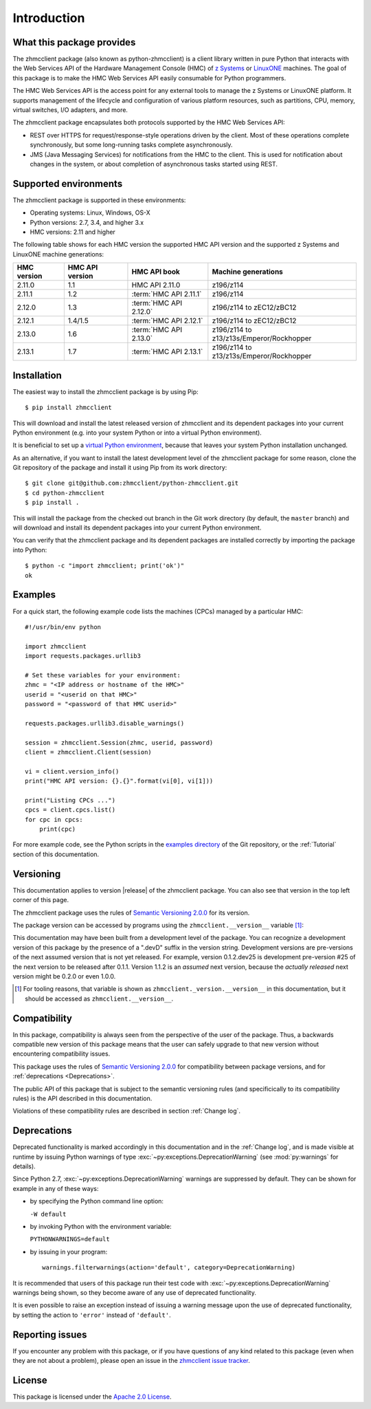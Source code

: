 .. Copyright 2016 IBM Corp. All Rights Reserved.
..
.. Licensed under the Apache License, Version 2.0 (the "License");
.. you may not use this file except in compliance with the License.
.. You may obtain a copy of the License at
..
..    http://www.apache.org/licenses/LICENSE-2.0
..
.. Unless required by applicable law or agreed to in writing, software
.. distributed under the License is distributed on an "AS IS" BASIS,
.. WITHOUT WARRANTIES OR CONDITIONS OF ANY KIND, either express or implied.
.. See the License for the specific language governing permissions and
.. limitations under the License.
..


.. _`Introduction`:

Introduction
============


.. _`What this package provides`:

What this package provides
--------------------------

The zhmcclient package (also known as python-zhmcclient) is a client library
written in pure Python that interacts with the Web Services API of the Hardware
Management Console (HMC) of `z Systems`_ or `LinuxONE`_ machines. The goal of
this package is to make the HMC Web Services API easily consumable for Python
programmers.

.. _z Systems: http://www.ibm.com/systems/z/
.. _LinuxONE: http://www.ibm.com/systems/linuxone/

The HMC Web Services API is the access point for any external tools to
manage the z Systems or LinuxONE platform. It supports management of the
lifecycle and configuration of various platform resources, such as partitions,
CPU, memory, virtual switches, I/O adapters, and more.

The zhmcclient package encapsulates both protocols supported by the HMC Web
Services API:

* REST over HTTPS for request/response-style operations driven by the client.
  Most of these operations complete synchronously, but some long-running tasks
  complete asynchronously.

* JMS (Java Messaging Services) for notifications from the HMC to the client.
  This is used for notification about changes in the system, or about
  completion of asynchronous tasks started using REST.


.. _`Supported environments`:

Supported environments
----------------------

The zhmcclient package is supported in these environments:

* Operating systems: Linux, Windows, OS-X

* Python versions: 2.7, 3.4, and higher 3.x

* HMC versions: 2.11 and higher

The following table shows for each HMC version the supported HMC API version
and the supported z Systems and LinuxONE machine generations:

===========  ===============  ======================  ========================================
HMC version  HMC API version  HMC API book            Machine generations
===========  ===============  ======================  ========================================
2.11.0       1.1              HMC API 2.11.0          z196/z114
2.11.1       1.2              :term:`HMC API 2.11.1`  z196/z114
2.12.0       1.3              :term:`HMC API 2.12.0`  z196/z114 to zEC12/zBC12
2.12.1       1.4/1.5          :term:`HMC API 2.12.1`  z196/z114 to zEC12/zBC12
2.13.0       1.6              :term:`HMC API 2.13.0`  z196/z114 to z13/z13s/Emperor/Rockhopper
2.13.1       1.7              :term:`HMC API 2.13.1`  z196/z114 to z13/z13s/Emperor/Rockhopper
===========  ===============  ======================  ========================================


.. _`Installation`:

Installation
------------

The easiest way to install the zhmcclient package is by using Pip:

::

    $ pip install zhmcclient

This will download and install the latest released version of zhmcclient and
its dependent packages into your current Python environment (e.g. into your
system Python or into a virtual Python environment).

It is beneficial to set up a `virtual Python environment`_, because that leaves
your system Python installation unchanged.

.. _virtual Python environment: http://docs.python-guide.org/en/latest/dev/virtualenvs/

As an alternative, if you want to install the latest development level of the
zhmcclient package for some reason, clone the Git repository of the package and
install it using Pip from its work directory:

::

    $ git clone git@github.com:zhmcclient/python-zhmcclient.git
    $ cd python-zhmcclient
    $ pip install .

This will install the package from the checked out branch in the Git work
directory (by default, the ``master`` branch) and will download and install its
dependent packages into your current Python environment.

You can verify that the zhmcclient package and its dependent packages are
installed correctly by importing the package into Python:

::

    $ python -c "import zhmcclient; print('ok')"
    ok


.. _`Examples`:

Examples
--------

For a quick start, the following example code lists the machines (CPCs) managed
by a particular HMC:

::

    #!/usr/bin/env python

    import zhmcclient
    import requests.packages.urllib3

    # Set these variables for your environment:
    zhmc = "<IP address or hostname of the HMC>"
    userid = "<userid on that HMC>"
    password = "<password of that HMC userid>"

    requests.packages.urllib3.disable_warnings()

    session = zhmcclient.Session(zhmc, userid, password)
    client = zhmcclient.Client(session)

    vi = client.version_info()
    print("HMC API version: {}.{}".format(vi[0], vi[1]))

    print("Listing CPCs ...")
    cpcs = client.cpcs.list()
    for cpc in cpcs:
        print(cpc)

For more example code, see the Python scripts in the `examples directory`_ of
the Git repository, or the :ref:`Tutorial` section of this documentation.

.. _examples directory: https://github.com/zhmcclient/python-zhmcclient/tree/master/examples


.. _`Versioning`:

Versioning
----------

This documentation applies to version |release| of the zhmcclient package. You
can also see that version in the top left corner of this page.

The zhmcclient package uses the rules of `Semantic Versioning 2.0.0`_ for its
version.

.. _Semantic Versioning 2.0.0: http://semver.org/spec/v2.0.0.html

The package version can be accessed by programs using the
``zhmcclient.__version__`` variable [#]_:

.. autodata:: zhmcclient._version.__version__

This documentation may have been built from a development level of the
package. You can recognize a development version of this package by the
presence of a ".devD" suffix in the version string. Development versions are
pre-versions of the next assumed version that is not yet released. For example,
version 0.1.2.dev25 is development pre-version #25 of the next version to be
released after 0.1.1. Version 1.1.2 is an `assumed` next version, because the
`actually released` next version might be 0.2.0 or even 1.0.0.

.. [#] For tooling reasons, that variable is shown as
   ``zhmcclient._version.__version__`` in this documentation, but it should be
   accessed as ``zhmcclient.__version__``.


.. _`Compatibility`:

Compatibility
-------------

In this package, compatibility is always seen from the perspective of the user
of the package. Thus, a backwards compatible new version of this package means
that the user can safely upgrade to that new version without encountering
compatibility issues.

This package uses the rules of `Semantic Versioning 2.0.0`_ for compatibility
between package versions, and for :ref:`deprecations <Deprecations>`.

The public API of this package that is subject to the semantic versioning
rules (and specificically to its compatibility rules) is the API described in
this documentation.

Violations of these compatibility rules are described in section
:ref:`Change log`.


.. _`Deprecations`:

Deprecations
------------

Deprecated functionality is marked accordingly in this documentation and in the
:ref:`Change log`, and is made visible at runtime by issuing Python warnings of
type :exc:`~py:exceptions.DeprecationWarning` (see :mod:`py:warnings` for
details).

Since Python 2.7, :exc:`~py:exceptions.DeprecationWarning` warnings are
suppressed by default. They can be shown for example in any of these ways:

* by specifying the Python command line option:

  ``-W default``

* by invoking Python with the environment variable:

  ``PYTHONWARNINGS=default``

* by issuing in your program:

  ::

      warnings.filterwarnings(action='default', category=DeprecationWarning)

It is recommended that users of this package run their test code with
:exc:`~py:exceptions.DeprecationWarning` warnings being shown, so they become
aware of any use of deprecated functionality.

It is even possible to raise an exception instead of issuing a warning message
upon the use of deprecated functionality, by setting the action to ``'error'``
instead of ``'default'``.


.. _`Reporting issues`:

Reporting issues
----------------

If you encounter any problem with this package, or if you have questions of any
kind related to this package (even when they are not about a problem), please
open an issue in the `zhmcclient issue tracker`_.

.. _zhmcclient issue tracker: https://github.com/zhmcclient/python-zhmcclient/issues


.. _`License`:

License
-------

This package is licensed under the `Apache 2.0 License`_.

.. _Apache 2.0 License: https://raw.githubusercontent.com/zhmcclient/python-zhmcclient/master/LICENSE
